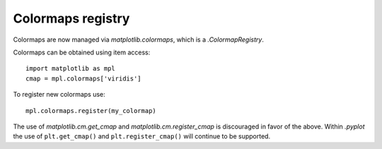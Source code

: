 Colormaps registry
------------------

Colormaps are now managed via `matplotlib.colormaps`, which is a
`.ColormapRegistry`.

Colormaps can be obtained using item access::

    import matplotlib as mpl
    cmap = mpl.colormaps['viridis']

To register new colormaps use::

    mpl.colormaps.register(my_colormap)

The use of `matplotlib.cm.get_cmap` and `matplotlib.cm.register_cmap` is
discouraged in favor of the above. Within `.pyplot` the use of
``plt.get_cmap()`` and ``plt.register_cmap()`` will continue to be supported.